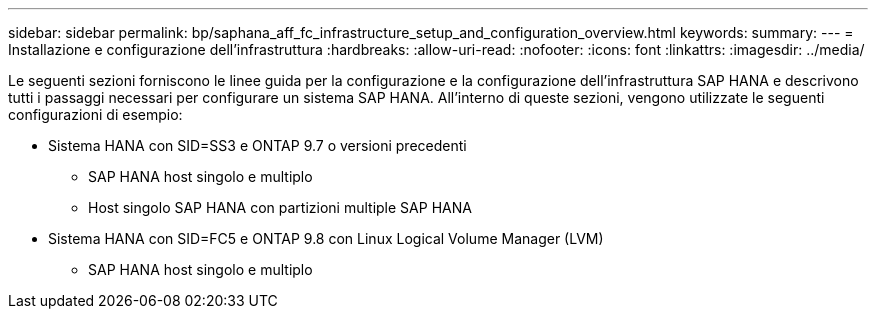 ---
sidebar: sidebar 
permalink: bp/saphana_aff_fc_infrastructure_setup_and_configuration_overview.html 
keywords:  
summary:  
---
= Installazione e configurazione dell'infrastruttura
:hardbreaks:
:allow-uri-read: 
:nofooter: 
:icons: font
:linkattrs: 
:imagesdir: ../media/


[role="lead"]
Le seguenti sezioni forniscono le linee guida per la configurazione e la configurazione dell'infrastruttura SAP HANA e descrivono tutti i passaggi necessari per configurare un sistema SAP HANA. All'interno di queste sezioni, vengono utilizzate le seguenti configurazioni di esempio:

* Sistema HANA con SID=SS3 e ONTAP 9.7 o versioni precedenti
+
** SAP HANA host singolo e multiplo
** Host singolo SAP HANA con partizioni multiple SAP HANA


* Sistema HANA con SID=FC5 e ONTAP 9.8 con Linux Logical Volume Manager (LVM)
+
** SAP HANA host singolo e multiplo



